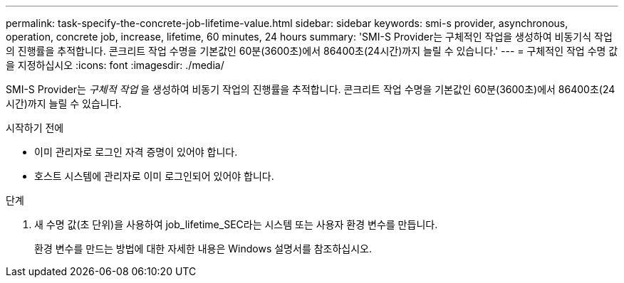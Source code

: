 ---
permalink: task-specify-the-concrete-job-lifetime-value.html 
sidebar: sidebar 
keywords: smi-s provider, asynchronous, operation, concrete job, increase, lifetime, 60 minutes, 24 hours 
summary: 'SMI-S Provider는 구체적인 작업을 생성하여 비동기식 작업의 진행률을 추적합니다. 콘크리트 작업 수명을 기본값인 60분(3600초)에서 86400초(24시간)까지 늘릴 수 있습니다.' 
---
= 구체적인 작업 수명 값을 지정하십시오
:icons: font
:imagesdir: ./media/


[role="lead"]
SMI-S Provider는 _구체적 작업_ 을 생성하여 비동기 작업의 진행률을 추적합니다. 콘크리트 작업 수명을 기본값인 60분(3600초)에서 86400초(24시간)까지 늘릴 수 있습니다.

.시작하기 전에
* 이미 관리자로 로그인 자격 증명이 있어야 합니다.
* 호스트 시스템에 관리자로 이미 로그인되어 있어야 합니다.


.단계
. 새 수명 값(초 단위)을 사용하여 job_lifetime_SEC라는 시스템 또는 사용자 환경 변수를 만듭니다.
+
환경 변수를 만드는 방법에 대한 자세한 내용은 Windows 설명서를 참조하십시오.


